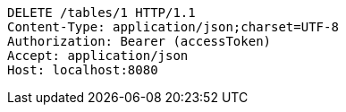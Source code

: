 [source,http,options="nowrap"]
----
DELETE /tables/1 HTTP/1.1
Content-Type: application/json;charset=UTF-8
Authorization: Bearer (accessToken)
Accept: application/json
Host: localhost:8080

----